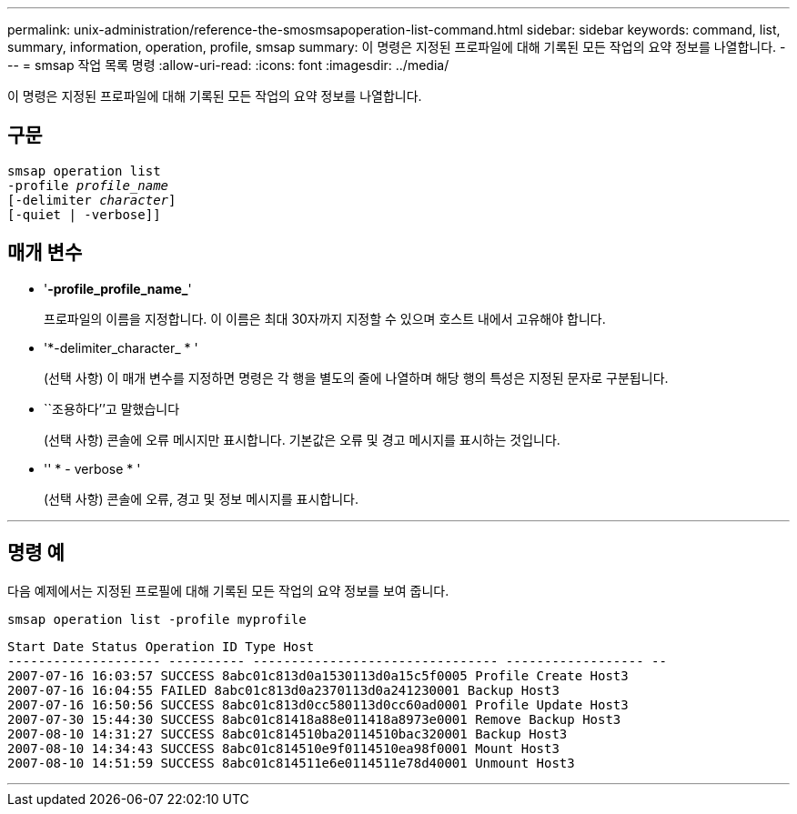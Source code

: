 ---
permalink: unix-administration/reference-the-smosmsapoperation-list-command.html 
sidebar: sidebar 
keywords: command, list, summary, information, operation, profile, smsap 
summary: 이 명령은 지정된 프로파일에 대해 기록된 모든 작업의 요약 정보를 나열합니다. 
---
= smsap 작업 목록 명령
:allow-uri-read: 
:icons: font
:imagesdir: ../media/


[role="lead"]
이 명령은 지정된 프로파일에 대해 기록된 모든 작업의 요약 정보를 나열합니다.



== 구문

[listing, subs="+macros"]
----
pass:quotes[smsap operation list
-profile _profile_name_
[-delimiter _character_]]
[-quiet | -verbose]]
----


== 매개 변수

* '*-profile_profile_name_*'
+
프로파일의 이름을 지정합니다. 이 이름은 최대 30자까지 지정할 수 있으며 호스트 내에서 고유해야 합니다.

* '*-delimiter_character_ * '
+
(선택 사항) 이 매개 변수를 지정하면 명령은 각 행을 별도의 줄에 나열하며 해당 행의 특성은 지정된 문자로 구분됩니다.

* ``조용하다’’고 말했습니다
+
(선택 사항) 콘솔에 오류 메시지만 표시합니다. 기본값은 오류 및 경고 메시지를 표시하는 것입니다.

* '' * - verbose * '
+
(선택 사항) 콘솔에 오류, 경고 및 정보 메시지를 표시합니다.



'''


== 명령 예

다음 예제에서는 지정된 프로필에 대해 기록된 모든 작업의 요약 정보를 보여 줍니다.

[listing]
----
smsap operation list -profile myprofile
----
[listing]
----
Start Date Status Operation ID Type Host
-------------------- ---------- -------------------------------- ------------------ --
2007-07-16 16:03:57 SUCCESS 8abc01c813d0a1530113d0a15c5f0005 Profile Create Host3
2007-07-16 16:04:55 FAILED 8abc01c813d0a2370113d0a241230001 Backup Host3
2007-07-16 16:50:56 SUCCESS 8abc01c813d0cc580113d0cc60ad0001 Profile Update Host3
2007-07-30 15:44:30 SUCCESS 8abc01c81418a88e011418a8973e0001 Remove Backup Host3
2007-08-10 14:31:27 SUCCESS 8abc01c814510ba20114510bac320001 Backup Host3
2007-08-10 14:34:43 SUCCESS 8abc01c814510e9f0114510ea98f0001 Mount Host3
2007-08-10 14:51:59 SUCCESS 8abc01c814511e6e0114511e78d40001 Unmount Host3
----
'''